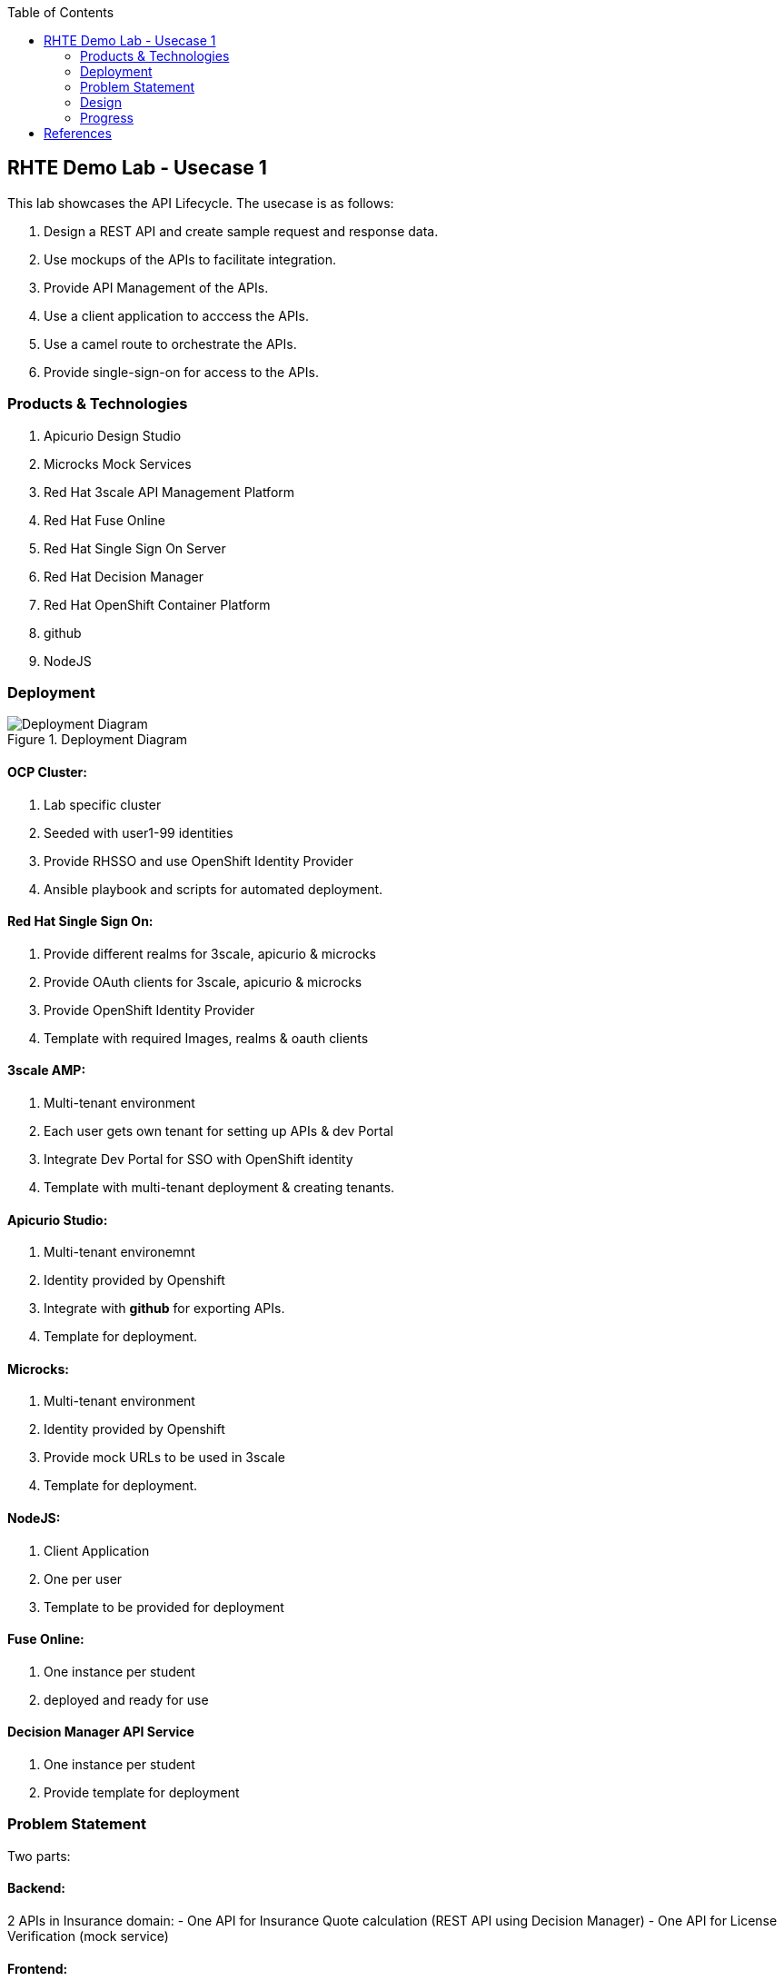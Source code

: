 :scrollbar:
:data-uri:
:toc2:



== RHTE Demo Lab - Usecase 1

This lab showcases the API Lifecycle. The usecase is as follows:

. Design a REST API and create sample request and response data.
. Use mockups of the APIs to facilitate integration.
. Provide API Management of the APIs.
. Use a client application to acccess the APIs.
. Use a camel route to orchestrate the APIs.
. Provide single-sign-on for access to the APIs.


=== Products & Technologies

. Apicurio Design Studio
. Microcks Mock Services
. Red Hat 3scale API Management Platform
. Red Hat Fuse Online
. Red Hat Single Sign On Server
. Red Hat Decision Manager
. Red Hat OpenShift Container Platform
. github
. NodeJS


=== Deployment

.Deployment Diagram
image::images/Deployment_Diagram.png[]

==== OCP Cluster:

. Lab specific cluster
. Seeded with user1-99 identities
. Provide RHSSO and use OpenShift Identity Provider
. Ansible playbook and scripts for automated deployment.


==== Red Hat Single Sign On:

. Provide different realms for 3scale, apicurio & microcks
. Provide OAuth clients for 3scale, apicurio & microcks
. Provide OpenShift Identity Provider 
. Template with required Images, realms & oauth clients

==== 3scale AMP:

. Multi-tenant environment
. Each user gets own tenant for setting up APIs & dev Portal
. Integrate Dev Portal for SSO with OpenShift identity
. Template with multi-tenant deployment & creating tenants.

==== Apicurio Studio:

. Multi-tenant environemnt
. Identity provided by Openshift
. Integrate with *github* for exporting APIs.
. Template for deployment.

==== Microcks:

. Multi-tenant environment
. Identity provided by Openshift
. Provide mock URLs to be used in 3scale
. Template for deployment.

==== NodeJS:

. Client Application
. One per user
. Template to be provided for deployment

==== Fuse Online:

. One instance per student
. deployed and ready for use

==== Decision Manager API Service

. One instance per student
. Provide template for deployment

=== Problem Statement

Two parts:

==== Backend:

2 APIs in Insurance domain:
- One API for Insurance Quote calculation (REST API using Decision Manager)
- One API for License Verification (mock service)

==== Frontend:

Fuse Camel route orchestrating the APIs, getting the request from a AMQ queue, and returning response to a response queue. 
NodeJS application providing simple User interface with an application form for requesting the quote, and showing the response. The NodeJS writes the request to the Camel route  via AMQ queue, and picks up response from response queue.

=== Design

==== API Provider

Use Apicurio, Microcks, 3scale & SSO.

.Lifecycle:
image::images/api_lifecycle.png[]

. DrivingLicenseService: https://github.com/satyaj/rhte-usecase1-demo/blob/master/services/DrivingLicenseService_1.0.json
. InsuranceQuoteService: https://github.com/pszuster/rhte-insurance-quoting-rhdm

==== API Consumer

Provide NodeJS client application that sends a message to Camel running on Fuse Online. The message kicks off the camel route, which integrates 2 backend API services running on 3scale and provides the response to the client application.

. NodeJS Application: TBD
. Fuse On OpenShift project:  TBD

=== Progress

. Apicurio
.. Apicurio on OpenShift tested in multi-tenant mode with Identity Provider github,
.. TBD: test Apicurio on OpenShift with OpenShift v3 identity provider.
.. Update Memory limit to 2000 MiB for apicurio-studio-api deployment.

. Microcks
.. Microcks on OpenShift tested in multi-tenant mode with Identity provider OpenShift v3.
.. Microcks deployment readiness probe timeout to be increased (600 s).
.. TBD: Use CREATE methods to seed data on microcks

. 3scale AMP
.. Multi-tenancy verified
.. TBD: SSO with 3scale developer portal

. RH SSO

. Tested with Apicurio, Microcks & 3scale
. TBD: Using single instance with all products
. TBD: Use multiple realms
. Using OAuthTokens




== References

. https://developers.redhat.com/blog/2018/04/11/api-journey-idea-deployment-agile-part1/
. https://apicurio-studio.readme.io/docs/getting-started
. http://microcks.github.io/


